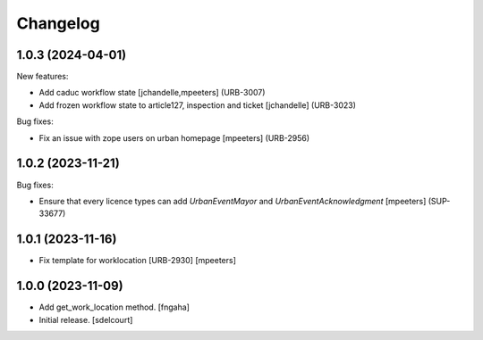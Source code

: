 Changelog
=========

.. You should *NOT* be adding new change log entries to this file.
   You should create a file in the news directory instead.
   For helpful instructions, please see:
   https://github.com/plone/plone.releaser/blob/master/ADD-A-NEWS-ITEM.rst

.. towncrier release notes start

1.0.3 (2024-04-01)
------------------

New features:


- Add caduc workflow state
  [jchandelle,mpeeters] (URB-3007)
- Add frozen workflow state to article127, inspection and ticket
  [jchandelle] (URB-3023)


Bug fixes:


- Fix an issue with zope users on urban homepage
  [mpeeters] (URB-2956)


1.0.2 (2023-11-21)
------------------

Bug fixes:


- Ensure that every licence types can add `UrbanEventMayor` and `UrbanEventAcknowledgment`
  [mpeeters] (SUP-33677)


1.0.1 (2023-11-16)
------------------

- Fix template for worklocation [URB-2930]
  [mpeeters]


1.0.0 (2023-11-09)
------------------

- Add get_work_location method.
  [fngaha]

- Initial release.
  [sdelcourt]
